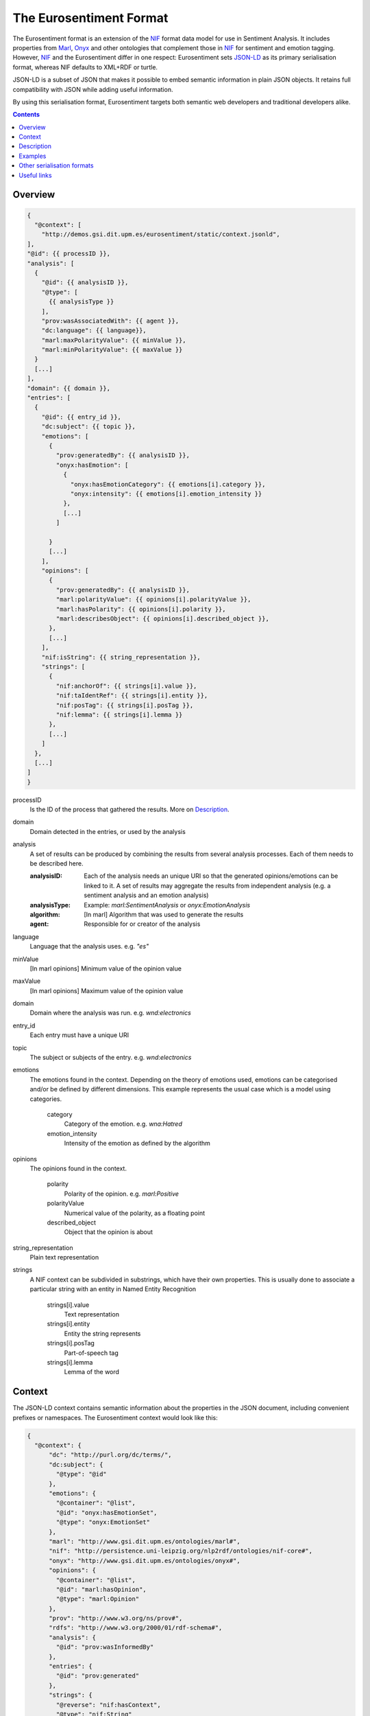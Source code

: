 The Eurosentiment Format
========================

The Eurosentiment format is an extension of the NIF_ format data model for use in Sentiment Analysis.
It includes properties from Marl_, Onyx_ and other ontologies that complement those in NIF_ for sentiment and emotion tagging.
However, NIF_ and the Eurosentiment differ in one respect: Eurosentiment sets JSON-LD_ as its primary serialisation format, whereas NIF defaults to XML+RDF or turtle.

JSON-LD is a subset of JSON that makes it possible to embed semantic information in plain JSON objects.
It retains full compatibility with JSON while adding useful information.

By using this serialisation format, Eurosentiment targets both semantic web developers and traditional developers alike.


.. _NIF: http://persistence.uni-leipzig.org/nlp2rdf/
.. _Marl: http://www.gsi.dit.upm.es/ontologies/marl
.. _Onyx: http://www.gsi.dit.upm.es/ontologies/onyx
.. _JSON-LD: http://www.json-ld.org

.. contents::
   :depth: 2


Overview
--------
.. :emphasize-lines: 35, 38
.. code-block:: javascript

    {
      "@context": [
        "http://demos.gsi.dit.upm.es/eurosentiment/static/context.jsonld",
    ],
    "@id": {{ processID }},
    "analysis": [
      {
        "@id": {{ analysisID }},
        "@type": [
          {{ analysisType }}
        ],
        "prov:wasAssociatedWith": {{ agent }},
        "dc:language": {{ language}},
        "marl:maxPolarityValue": {{ minValue }},
        "marl:minPolarityValue": {{ maxValue }}
      }
      [...]
    ],
    "domain": {{ domain }},
    "entries": [
      {
        "@id": {{ entry_id }},
        "dc:subject": {{ topic }},
        "emotions": [
          {
            "prov:generatedBy": {{ analysisID }},
            "onyx:hasEmotion": [
              {
                "onyx:hasEmotionCategory": {{ emotions[i].category }},
                "onyx:intensity": {{ emotions[i].emotion_intensity }}
              },
              [...]
            ]

          }
          [...]
        ],
        "opinions": [
          {
            "prov:generatedBy": {{ analysisID }},
            "marl:polarityValue": {{ opinions[i].polarityValue }},
            "marl:hasPolarity": {{ opinions[i].polarity }},
            "marl:describesObject": {{ opinions[i].described_object }},
          },
          [...]
        ],
        "nif:isString": {{ string_representation }},
        "strings": [
          {
            "nif:anchorOf": {{ strings[i].value }},
            "nif:taIdentRef": {{ strings[i].entity }},
            "nif:posTag": {{ strings[i].posTag }},
            "nif:lemma": {{ strings[i].lemma }}
          },
          [...]
        ]
      },
      [...]
    ]
    }

processID
    Is the ID of the process that gathered the results. More on `Description`_.
domain  
    Domain detected in the entries, or used by the analysis
analysis
    A set of results can be produced by combining the results from several analysis processes. Each of them needs to be described here.

    :analysisID: Each of the analysis needs an unique URI so that the generated opinions/emotions can be linked to it. A set of results may aggregate the results from independent analysis (e.g. a sentiment analysis and an emotion analysis)
    :analysisType: Example: *marl:SentimentAnalysis* or *onyx:EmotionAnalysis*
    :algorithm: [In marl] Algorithm that was used to generate the results
    :agent: Responsible for or creator of the analysis

language    
    Language that the analysis uses. e.g. *"es"*
minValue    
    [In marl opinions] Minimum value of the opinion value
maxValue    
    [In marl opinions] Maximum value of the opinion value
domain  
    Domain where the analysis was run. e.g. *wnd:electronics*
entry_id    
    Each entry must have a unique URI
topic   
    The subject or subjects of the entry. e.g. *wnd:electronics*
emotions    
    The emotions found in the context. Depending on the theory of emotions used, emotions can be categorised and/or be defined by different dimensions. This example represents the usual case which is a model using categories.

           category 
            Category of the emotion. e.g. *wna:Hatred*
           emotion_intensity    
            Intensity of the emotion as defined by the algorithm

opinions    
    The opinions found in the context.

           polarity 
            Polarity of the opinion. e.g. *marl:Positive*
           polarityValue    
            Numerical value of the polarity, as a floating point
           described_object 
            Object that the opinion is about

string_representation   
    Plain text representation
strings  
    A NIF context can be subdivided in substrings, which have their own properties. This is usually done to associate a particular string with an entity in Named Entity Recognition

             strings[i].value
                Text representation
             strings[i].entity   
                Entity the string represents
             strings[i].posTag   
                Part-of-speech tag
             strings[i].lemma    
                Lemma of the word

Context
-------
The JSON-LD context contains semantic information about the properties in the JSON document, including convenient prefixes or namespaces.
The Eurosentiment context would look like this:

.. code:: json

    {
      "@context": {
          "dc": "http://purl.org/dc/terms/",
          "dc:subject": {
            "@type": "@id"
          },
          "emotions": {
            "@container": "@list",
            "@id": "onyx:hasEmotionSet",
            "@type": "onyx:EmotionSet"
          },
          "marl": "http://www.gsi.dit.upm.es/ontologies/marl#",
          "nif": "http://persistence.uni-leipzig.org/nlp2rdf/ontologies/nif-core#",
          "onyx": "http://www.gsi.dit.upm.es/ontologies/onyx#",
          "opinions": {
            "@container": "@list",
            "@id": "marl:hasOpinion",
            "@type": "marl:Opinion"
          },
          "prov": "http://www.w3.org/ns/prov#",
          "rdfs": "http://www.w3.org/2000/01/rdf-schema#",
          "analysis": {
            "@id": "prov:wasInformedBy"
          },
          "entries": {
            "@id": "prov:generated"
          },
          "strings": {
            "@reverse": "nif:hasContext",
            "@type": "nif:String"
          },
          "wnaffect": "http://www.gsi.dit.upm.es/ontologies/wnaffect#",
          "xsd": "http://www.w3.org/2001/XMLSchema#"
      }
    }


Description
-----------

Examples
--------

* Three entries from the Paradigma Human Annotated English corpus:
.. code-block:: javascript

   {
    "@context": [
      "http://demos.gsi.dit.upm.es/eurosentiment/static/context.jsonld",
      {
        "ex": "http://example.com"
      }
    ],
    "@id": "pt_en_human_truncated.tsv",
    "results": {
      "analysis": [
        {
          "@id": "pt_en_human_truncated.tsv#HumanAnnotated",
          "@type": [
            "marl:SentimentAnalysis"
          ],
          "dc:language": "en",
          "marl:maxPolarityValue": 10.0,
          "marl:minPolarityValue": 0.0
        }
      ],
      "entries": [
        {
          "@id": "ex:NIFContext1",
          "opinions": [
            {
              "marl:polarityValue": 9,
              "marl:hasPolarity": "marl:Positive"
            }
          ],
          "nif:isString": "very good in every thing but gym far and no pool... the view of my room.. the breakfast room very small and had to wait to get in...",
          "prov:generatedBy": "pt:agent"
        } ,       {
          "@id": "ex:NIFContext2",
          "opinions": [
            {
              "marl:polarityValue": 9,
              "marl:hasPolarity": "marl:Positive"
            }
          ],
          "nif:isString": "Location, great in room dining. No swimming pool in the spa",
          "prov:generatedBy": "pt:agent"
        } ,       {
          "@id": "ex:NIFContext3",
          "opinions": [
            {
              "marl:polarityValue": 9,
              "marl:hasPolarity": "marl:Positive"
            }
          ],
          "nif:isString": "The Staff, food and ambience in the hotel. Lovely room overlooking the courtyard. Very close to Buckingham palace,the queen was practically our neighbour! Some noise from the renovations taking place next door.",
          "prov:generatedBy": "pt:agent"
        }     ]
    }
   }


Other serialisation formats
---------------------------
The Eurosentiment format is semantic, as is the NIF Format 
Althought the preferred and mainly used serialisation format is JSON-LD, there are other serialisation formats that could be used as well.

For instance, it is particularly interesting to convert corpora to N-Triples for storage in a semantic server such as Virtuoso.

Useful links
------------
:NIF: http://persistence.uni-leipzig.org/nlp2rdf/
:JSON-LD: http://json-ld.org
